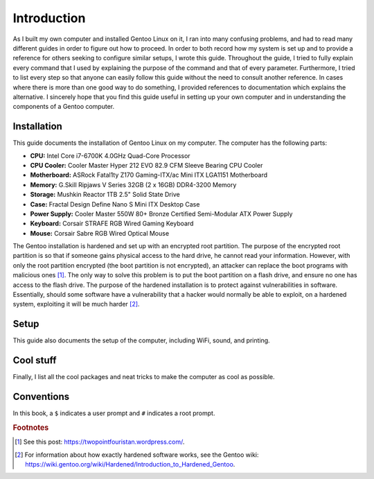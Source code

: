 ##############
Introduction
##############

As I built my own computer and installed Gentoo Linux on it, I ran into many confusing problems, and had to read many different guides in order to figure out how to proceed. In order to both record how my system is set up and to provide a reference for others seeking to configure similar setups, I wrote this guide. Throughout the guide, I tried to fully explain every command that I used by explaining the purpose of the command and that of every parameter. Furthermore, I tried to list every step so that anyone can easily follow this guide without the need to consult another reference. In cases where there is more than one good way to do something, I provided references to documentation which explains the alternative. I sincerely hope that you find this guide useful in setting up your own computer and in understanding the components of a Gentoo computer.

****************
Installation
****************
This guide documents the installation of Gentoo Linux on my computer. The computer has the following parts:

* **CPU:** Intel Core i7-6700K 4.0GHz Quad-Core Processor
* **CPU Cooler:** Cooler Master Hyper 212 EVO 82.9 CFM Sleeve Bearing CPU Cooler
* **Motherboard:** ASRock Fatal1ty Z170 Gaming-ITX/ac Mini ITX LGA1151 Motherboard
* **Memory:** G.Skill Ripjaws V Series 32GB (2 x 16GB) DDR4-3200 Memory
* **Storage:** Mushkin Reactor 1TB 2.5" Solid State Drive
* **Case:** Fractal Design Define Nano S Mini ITX Desktop Case
* **Power Supply:** Cooler Master 550W 80+ Bronze Certified Semi-Modular ATX Power Supply
* **Keyboard:** Corsair STRAFE RGB Wired Gaming Keyboard
* **Mouse:** Corsair Sabre RGB Wired Optical Mouse

The Gentoo installation is hardened and set up with an encrypted root partition. The purpose of the encrypted root partition is so that if someone gains physical access to the hard drive, he cannot read your information. However, with only the root partition encrypted (the boot partition is not encrypted), an attacker can replace the boot programs with malicious ones [#attack]_. The only way to solve this problem is to put the boot partition on a flash drive, and ensure no one has access to the flash drive. The purpose of the hardened installation is to protect against vulnerabilities in software. Essentially, should some software have a vulnerability that a hacker would normally be able to exploit, on a hardened system, exploiting it will be much harder [#hardened]_.

*************
Setup
*************

This guide also documents the setup of the computer, including WiFi, sound, and printing.

*************
Cool stuff
*************

Finally, I list all the cool packages and neat tricks to make the computer as cool as possible.

*************
Conventions
*************

In this book, a ``$`` indicates a user prompt and ``#`` indicates a root prompt.

.. rubric:: Footnotes

.. [#attack] See this post: https://twopointfouristan.wordpress.com/.
.. [#hardened] For information about how exactly hardened software works, see the Gentoo wiki: https://wiki.gentoo.org/wiki/Hardened/Introduction_to_Hardened_Gentoo.
